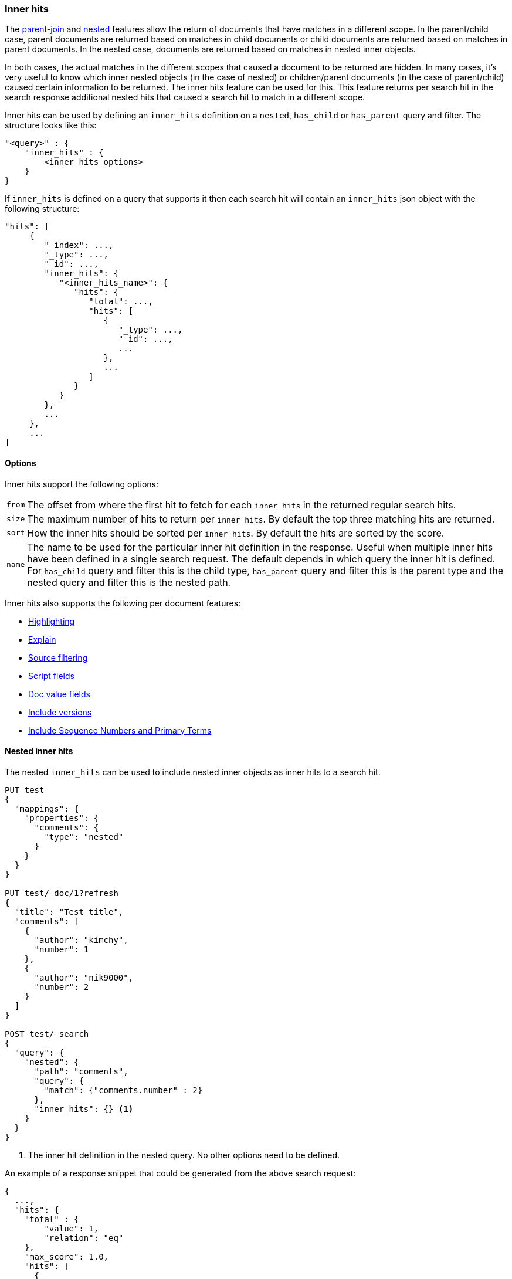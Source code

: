 [[search-request-inner-hits]]
=== Inner hits

The <<parent-join, parent-join>> and <<nested, nested>> features allow the return of documents that
have matches in a different scope. In the parent/child case, parent documents are returned based on matches in child
documents or child documents are returned based on matches in parent documents. In the nested case, documents are returned
based on matches in nested inner objects.

In both cases, the actual matches in the different scopes that caused a document to be returned are hidden. In many cases,
it's very useful to know which inner nested objects (in the case of nested) or children/parent documents (in the case
of parent/child) caused certain information to be returned. The inner hits feature can be used for this. This feature
returns per search hit in the search response additional nested hits that caused a search hit to match in a different scope.

Inner hits can be used by defining an `inner_hits` definition on a `nested`, `has_child` or `has_parent` query and filter.
The structure looks like this:

[source,js]
--------------------------------------------------
"<query>" : {
    "inner_hits" : {
        <inner_hits_options>
    }
}
--------------------------------------------------
// NOTCONSOLE

If `inner_hits` is defined on a query that supports it then each search hit will contain an `inner_hits` json object with the following structure:

[source,js]
--------------------------------------------------
"hits": [
     {
        "_index": ...,
        "_type": ...,
        "_id": ...,
        "inner_hits": {
           "<inner_hits_name>": {
              "hits": {
                 "total": ...,
                 "hits": [
                    {
                       "_type": ...,
                       "_id": ...,
                       ...
                    },
                    ...
                 ]
              }
           }
        },
        ...
     },
     ...
]
--------------------------------------------------
// NOTCONSOLE

==== Options

Inner hits support the following options:

[horizontal]
`from`:: The offset from where the first hit to fetch for each `inner_hits` in the returned regular search hits.
`size`:: The maximum number of hits to return per `inner_hits`. By default the top three matching hits are returned.
`sort`:: How the inner hits should be sorted per `inner_hits`. By default the hits are sorted by the score.
`name`:: The name to be used for the particular inner hit definition in the response. Useful when multiple inner hits
         have been defined in a single search request. The default depends in which query the inner hit is defined.
         For `has_child` query and filter this is the child type, `has_parent` query and filter this is the parent type
         and the nested query and filter this is the nested path.

Inner hits also supports the following per document features:

* <<search-request-highlighting,Highlighting>>
* <<search-request-explain,Explain>>
* <<search-request-source-filtering,Source filtering>>
* <<search-request-script-fields,Script fields>>
* <<search-request-docvalue-fields,Doc value fields>>
* <<search-request-version,Include versions>>
* <<search-request-seq-no-primary-term,Include Sequence Numbers and Primary Terms>>

[[nested-inner-hits]]
==== Nested inner hits

The nested `inner_hits` can be used to include nested inner objects as inner hits to a search hit.

[source,js]
--------------------------------------------------
PUT test
{
  "mappings": {
    "properties": {
      "comments": {
        "type": "nested"
      }
    }
  }
}

PUT test/_doc/1?refresh
{
  "title": "Test title",
  "comments": [
    {
      "author": "kimchy",
      "number": 1
    },
    {
      "author": "nik9000",
      "number": 2
    }
  ]
}

POST test/_search
{
  "query": {
    "nested": {
      "path": "comments",
      "query": {
        "match": {"comments.number" : 2}
      },
      "inner_hits": {} <1>
    }
  }
}
--------------------------------------------------
// CONSOLE

<1> The inner hit definition in the nested query. No other options need to be defined.

An example of a response snippet that could be generated from the above search request:

[source,js]
--------------------------------------------------
{
  ...,
  "hits": {
    "total" : {
        "value": 1,
        "relation": "eq"
    },
    "max_score": 1.0,
    "hits": [
      {
        "_index": "test",
        "_type": "_doc",
        "_id": "1",
        "_score": 1.0,
        "_source": ...,
        "inner_hits": {
          "comments": { <1>
            "hits": {
              "total" : {
                  "value": 1,
                  "relation": "eq"
              },
              "max_score": 1.0,
              "hits": [
                {
                  "_index": "test",
                  "_type": "_doc",
                  "_id": "1",
                  "_nested": {
                    "field": "comments",
                    "offset": 1
                  },
                  "_score": 1.0,
                  "_source": {
                    "author": "nik9000",
                    "number": 2
                  }
                }
              ]
            }
          }
        }
      }
    ]
  }
}
--------------------------------------------------
// TESTRESPONSE[s/"_source": \.\.\./"_source": $body.hits.hits.0._source/]
// TESTRESPONSE[s/\.\.\./"timed_out": false, "took": $body.took, "_shards": $body._shards/]

<1> The name used in the inner hit definition in the search request. A custom key can be used via the `name` option.

The `_nested` metadata is crucial in the above example, because it defines from what inner nested object this inner hit
came from. The `field` defines the object array field the nested hit is from and the `offset` relative to its location
in the `_source`. Due to sorting and scoring the actual location of the hit objects in the `inner_hits` is usually
different than the location a nested inner object was defined.

By default the `_source` is returned also for the hit objects in `inner_hits`, but this can be changed. Either via
`_source` filtering feature part of the source can be returned or be disabled. If stored fields are defined on the
nested level these can also be returned via the `fields` feature.

An important default is that the `_source` returned in hits inside `inner_hits` is relative to the `_nested` metadata.
So in the above example only the comment part is returned per nested hit and not the entire source of the top level
document that contained the comment.

[[nested-inner-hits-source]]
==== Nested inner hits and +_source+

Nested document don't have a `_source` field, because the entire source of document is stored with the root document under
its `_source` field. To include the source of just the nested document, the source of the root document is parsed and just
the relevant bit for the nested document is included as source in the inner hit. Doing this for each matching nested document
has an impact on the time it takes to execute the entire search request, especially when `size` and the inner hits' `size`
are set higher than the default. To avoid the relatively expensive source extraction for nested inner hits, one can disable
including the source and solely rely on doc values fields. Like this:

[source,js]
--------------------------------------------------
PUT test
{
  "mappings": {
    "properties": {
      "comments": {
        "type": "nested"
      }
    }
  }
}

PUT test/_doc/1?refresh
{
  "title": "Test title",
  "comments": [
    {
      "author": "kimchy",
      "text": "comment text"
    },
    {
      "author": "nik9000",
      "text": "words words words"
    }
  ]
}

POST test/_search
{
  "query": {
    "nested": {
      "path": "comments",
      "query": {
        "match": {"comments.text" : "words"}
      },
      "inner_hits": {
        "_source" : false,
        "docvalue_fields" : [
          "comments.text.keyword"
        ]
      }
    }
  }
}
--------------------------------------------------
// CONSOLE

////

Response not included in text but tested for completeness sake.

[source,js]
--------------------------------------------------
{
  ...,
  "hits": {
    "total" : {
        "value": 1,
        "relation": "eq"
    },
    "max_score": 0.47475836,
    "hits": [
      {
        "_index": "test",
        "_type": "_doc",
        "_id": "1",
        "_score": 0.47475836,
        "_source": ...,
        "inner_hits": {
          "comments": { <1>
            "hits": {
              "total" : {
                "value": 1,
                "relation": "eq"
              },
              "max_score": 0.47475836,
              "hits": [
                {
                  "_index": "test",
                  "_type": "_doc",
                  "_id": "1",
                  "_nested": {
                    "field": "comments",
                    "offset": 1
                  },
                  "_score": 0.47475836,
                  "fields": {
                    "comments.text.keyword": [
                      "words words words"
                    ]
                  }
                }
              ]
            }
          }
        }
      }
    ]
  }
}
--------------------------------------------------
// TESTRESPONSE[s/"_source": \.\.\./"_source": $body.hits.hits.0._source/]
// TESTRESPONSE[s/\.\.\./"timed_out": false, "took": $body.took, "_shards": $body._shards/]

////

[[hierarchical-nested-inner-hits]]
==== Hierarchical levels of nested object fields and inner hits.

If a mapping has multiple levels of hierarchical nested object fields each level can be accessed via dot notated path.
For example if there is a `comments` nested field that contains a `votes` nested field and votes should directly be returned
with the root hits then the following path can be defined:

[source,js]
--------------------------------------------------
PUT test
{
  "mappings": {
    "properties": {
      "comments": {
        "type": "nested",
        "properties": {
          "votes": {
            "type": "nested"
          }
        }
      }
    }
  }
}

PUT test/_doc/1?refresh
{
  "title": "Test title",
  "comments": [
    {
      "author": "kimchy",
      "text": "comment text",
      "votes": []
    },
    {
      "author": "nik9000",
      "text": "words words words",
      "votes": [
        {"value": 1 , "voter": "kimchy"},
        {"value": -1, "voter": "other"}
      ]
    }
  ]
}

POST test/_search
{
  "query": {
    "nested": {
      "path": "comments.votes",
        "query": {
          "match": {
            "comments.votes.voter": "kimchy"
          }
        },
        "inner_hits" : {}
    }
  }
}
--------------------------------------------------
// CONSOLE

Which would look like:

[source,js]
--------------------------------------------------
{
  ...,
  "hits": {
    "total" : {
        "value": 1,
        "relation": "eq"
    },
    "max_score": 0.3150669,
    "hits": [
      {
        "_index": "test",
        "_type": "_doc",
        "_id": "1",
        "_score": 0.3150669,
        "_source": ...,
        "inner_hits": {
          "comments.votes": { <1>
            "hits": {
              "total" : {
                  "value": 1,
                  "relation": "eq"
              },
              "max_score": 0.3150669,
              "hits": [
                {
                  "_index": "test",
                  "_type": "_doc",
                  "_id": "1",
                  "_nested": {
                    "field": "comments",
                    "offset": 1,
                    "_nested": {
                      "field": "votes",
                      "offset": 0
                    }
                  },
                  "_score": 0.3150669,
                  "_source": {
                    "value": 1,
                    "voter": "kimchy"
                  }
                }
              ]
            }
          }
        }
      }
    ]
  }
}
--------------------------------------------------
// TESTRESPONSE[s/"_source": \.\.\./"_source": $body.hits.hits.0._source/]
// TESTRESPONSE[s/\.\.\./"timed_out": false, "took": $body.took, "_shards": $body._shards/]

This indirect referencing is only supported for nested inner hits.

[[parent-child-inner-hits]]
==== Parent/child inner hits

The parent/child `inner_hits` can be used to include parent or child:

[source,js]
--------------------------------------------------
PUT test
{
  "mappings": {
    "properties": {
      "my_join_field": {
        "type": "join",
        "relations": {
          "my_parent": "my_child"
        }
      }
    }
  }
}

PUT test/_doc/1?refresh
{
  "number": 1,
  "my_join_field": "my_parent"
}

PUT test/_doc/2?routing=1&refresh
{
  "number": 1,
  "my_join_field": {
    "name": "my_child",
    "parent": "1"
  }
}

POST test/_search
{
  "query": {
    "has_child": {
      "type": "my_child",
      "query": {
        "match": {
          "number": 1
        }
      },
      "inner_hits": {}    <1>
    }
  }
}
--------------------------------------------------
// CONSOLE

<1> The inner hit definition like in the nested example.

An example of a response snippet that could be generated from the above search request:

[source,js]
--------------------------------------------------
{
    ...,
    "hits": {
        "total" : {
            "value": 1,
            "relation": "eq"
        },
        "max_score": 1.0,
        "hits": [
            {
                "_index": "test",
                "_type": "_doc",
                "_id": "1",
                "_score": 1.0,
                "_source": {
                    "number": 1,
                    "my_join_field": "my_parent"
                },
                "inner_hits": {
                    "my_child": {
                        "hits": {
                            "total" : {
                                "value": 1,
                                "relation": "eq"
                            },
                            "max_score": 1.0,
                            "hits": [
                                {
                                    "_index": "test",
                                    "_type": "_doc",
                                    "_id": "2",
                                    "_score": 1.0,
                                    "_routing": "1",
                                    "_source": {
                                        "number": 1,
                                        "my_join_field": {
                                            "name": "my_child",
                                            "parent": "1"
                                        }
                                    }
                                }
                            ]
                        }
                    }
                }
            }
        ]
    }
}
--------------------------------------------------
// TESTRESPONSE[s/"_source": \.\.\./"_source": $body.hits.hits.0._source/]
// TESTRESPONSE[s/\.\.\./"timed_out": false, "took": $body.took, "_shards": $body._shards/]

